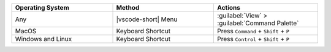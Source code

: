 .. list-table::
   :header-rows: 1
   :widths: 33 33 34

   * - Operating System
     - Method
     - Actions

   * - Any
     - |vscode-short| Menu
     - :guilabel:`View` > :guilabel:`Command Palette`

   * - MacOS
     - Keyboard Shortcut
     - Press ``Command`` + ``Shift`` + ``P``

   * - Windows and Linux
     - Keyboard Shortcut
     - Press ``Control`` + ``Shift`` + ``P``
